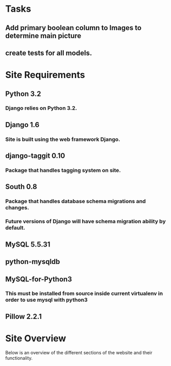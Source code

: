 * Tasks

** Add primary boolean column to Images to determine main picture
** create tests for all models.

* Site Requirements

** Python 3.2
*** Django relies on Python 3.2.
** Django 1.6
*** Site is built using the web framework Django.
** django-taggit 0.10
*** Package that handles tagging system on site.
** South 0.8
*** Package that handles database schema migrations and changes.
*** Future versions of Django will have schema migration ability by default.

** MySQL 5.5.31
** python-mysqldb
** MySQL-for-Python3
*** This must be installed from source inside current virtualenv in order to use mysql with python3

** Pillow 2.2.1
* Site Overview

Below is an overview of the different sections of the website and their
functionality.
